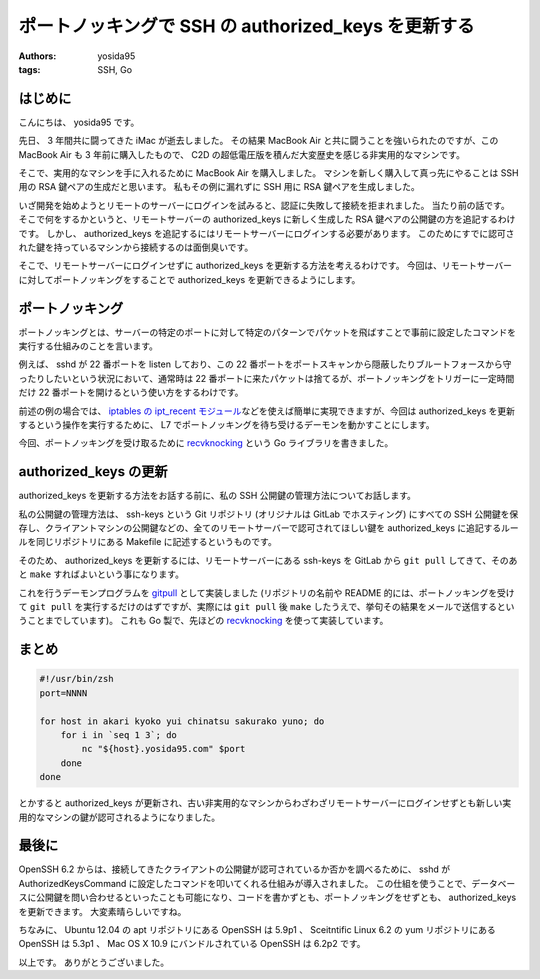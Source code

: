 ポートノッキングで SSH の authorized\_keys を更新する
=====================================================

:authors: yosida95
:tags: SSH, Go

はじめに
--------

こんにちは、 yosida95 です。

先日、 3 年間共に闘ってきた iMac が逝去しました。
その結果 MacBook Air と共に闘うことを強いられたのですが、この MacBook Air も 3 年前に購入したもので、 C2D の超低電圧版を積んだ大変歴史を感じる非実用的なマシンです。

そこで、実用的なマシンを手に入れるために MacBook Air を購入しました。
マシンを新しく購入して真っ先にやることは SSH 用の RSA 鍵ペアの生成だと思います。
私もその例に漏れずに SSH 用に RSA 鍵ペアを生成しました。

いざ開発を始めようとリモートのサーバーにログインを試みると、認証に失敗して接続を拒まれました。
当たり前の話です。
そこで何をするかというと、リモートサーバーの authorized\_keys に新しく生成した RSA 鍵ペアの公開鍵の方を追記するわけです。
しかし、 authorized\_keys を追記するにはリモートサーバーにログインする必要があります。
このためにすでに認可された鍵を持っているマシンから接続するのは面倒臭いです。

そこで、リモートサーバーにログインせずに authorized\_keys を更新する方法を考えるわけです。
今回は、リモートサーバーに対してポートノッキングをすることで authorized\_keys を更新できるようにします。


ポートノッキング
----------------

ポートノッキングとは、サーバーの特定のポートに対して特定のパターンでパケットを飛ばすことで事前に設定したコマンドを実行する仕組みのことを言います。

例えば、 sshd が 22 番ポートを listen しており、この 22 番ポートをポートスキャンから隠蔽したりブルートフォースから守ったりしたいという状況において、通常時は 22 番ポートに来たパケットは捨てるが、ポートノッキングをトリガーに一定時間だけ 22 番ポートを開けるという使い方をするわけです。

前述の例の場合では、 `iptables の ipt_recent モジュール <{filename}/2013/07/31/055100.rst>`_\ などを使えば簡単に実現できますが、今回は authorized\_keys を更新するという操作を実行するために、 L7 でポートノッキングを待ち受けるデーモンを動かすことにします。

今回、ポートノッキングを受け取るために `recvknocking <https://github.com/yosida95/recvknocking>`__ という Go ライブラリを書きました。

authorized\_keys の更新
-----------------------

authorized\_keys を更新する方法をお話する前に、私の SSH 公開鍵の管理方法についてお話します。

私の公開鍵の管理方法は、 ssh-keys という Git リポジトリ (オリジナルは GitLab でホスティング) にすべての SSH 公開鍵を保存し、クライアントマシンの公開鍵などの、全てのリモートサーバーで認可されてほしい鍵を authorized\_keys に追記するルールを同じリポジトリにある Makefile に記述するというものです。

そのため、 authorized\_keys を更新するには、リモートサーバーにある ssh-keys を GitLab から ``git pull`` してきて、そのあと ``make`` すればよいという事になります。

これを行うデーモンプログラムを `gitpull <https://github.com/yosida95/gitpull>`__ として実装しました (リポジトリの名前や README 的には、ポートノッキングを受けて ``git pull`` を実行するだけのはずですが、実際には ``git pull`` 後 ``make`` したうえで、挙句その結果をメールで送信するということまでしています)。
これも Go 製で、先ほどの `recvknocking <https://github.com/yosida95/recvknocking>`__ を使って実装しています。

まとめ
------

.. code-block:: shell

    #!/usr/bin/zsh
    port=NNNN

    for host in akari kyoko yui chinatsu sakurako yuno; do
        for i in `seq 1 3`; do
            nc "${host}.yosida95.com" $port
        done
    done

とかすると authorized\_keys が更新され、古い非実用的なマシンからわざわざリモートサーバーにログインせずとも新しい実用的なマシンの鍵が認可されるようになりました。

最後に
------

OpenSSH 6.2 からは、接続してきたクライアントの公開鍵が認可されているか否かを調べるために、 sshd が AuthorizedKeysCommand に設定したコマンドを叩いてくれる仕組みが導入されました。
この仕組を使うことで、データベースに公開鍵を問い合わせるといったことも可能になり、コードを書かずとも、ポートノッキングをせずとも、 authorized\_keys を更新できます。
大変素晴らしいですね。

ちなみに、 Ubuntu 12.04 の apt リポジトリにある OpenSSH は 5.9p1 、 Sceitntific Linux 6.2 の yum リポジトリにある OpenSSH は 5.3p1 、 Mac OS X 10.9 にバンドルされている OpenSSH は 6.2p2 です。

以上です。
ありがとうございました。
